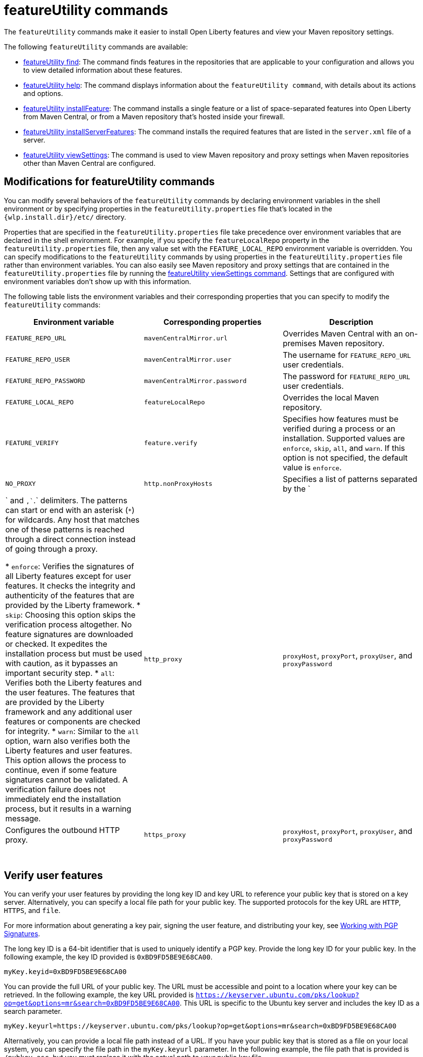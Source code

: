 //
// Copyright (c) 2021 IBM Corporation and others.
// Licensed under Creative Commons Attribution-NoDerivatives
// 4.0 International (CC BY-ND 4.0)
//   https://creativecommons.org/licenses/by-nd/4.0/
//
// Contributors:
//     IBM Corporation
//
:page-description: The `featureUtility` commands make it easier to install Open Liberty features and view your Maven repository settings.
:seo-title: featureUtility Commands - OpenLiberty.io
:seo-description: The `featureUtility` commands make it easier to install Open Liberty features and view your Maven repository settings.
:page-layout: general-reference
:page-type: general
= featureUtility commands

The `featureUtility` commands make it easier to install Open Liberty features and view your Maven repository settings.

The following `featureUtility` commands are available:

* xref:command/featureUtility-find.adoc[featureUtility find]: The command finds features in the repositories that are applicable to your configuration and allows you to view detailed information about these features.
* xref:command/featureUtility-help.adoc[featureUtility help]: The command displays information about the `featureUtility command`, with details about its actions and options.
* xref:command/featureUtility-installFeature.adoc[featureUtility installFeature]: The command installs a single feature or a list of space-separated features into Open Liberty from Maven Central, or from a Maven repository that’s hosted inside your firewall.
* xref:command/featureUtility-installServerFeatures.adoc[featureUtility installServerFeatures]: The command installs the required features that are listed in the `server.xml` file of a server.
* xref:command/featureUtility-viewSettings.adoc[featureUtility viewSettings]: The command is used to view Maven repository and proxy settings when Maven repositories other than Maven Central are configured.

[#mod]
== Modifications for featureUtility commands

You can modify several behaviors of the `featureUtility` commands by declaring environment variables in the shell environment or by specifying properties in the `featureUtility.properties` file that's located in the `{wlp.install.dir}/etc/` directory.

Properties that are specified in the `featureUtility.properties` file take precedence over environment variables that are declared in the shell environment.
For example, if you specify the `featureLocalRepo` property in the `featureUtility.properties` file, then any value set with the `FEATURE_LOCAL_REPO` environment variable is overridden.
You can specify modifications to the `featureUtility` commands by using properties in the `featureUtility.properties` file rather than environment variables.
You can also easily see Maven repository and proxy settings that are contained in the `featureUtility.properties` file by running the xref:command/featureUtility-viewSettings.adoc[featureUtility viewSettings command].
Settings that are configured with environment variables don't show up with this information.

The following table lists the environment variables and their corresponding properties that you can specify to modify the `featureUtility` commands:

[%header,cols=3*]
|===
|Environment variable
|Corresponding properties
|Description

|`FEATURE_REPO_URL`
|`mavenCentralMirror.url`
|Overrides Maven Central with an on-premises Maven repository.

|`FEATURE_REPO_USER`
|`mavenCentralMirror.user`
|The username for `FEATURE_REPO_URL` user credentials.

|`FEATURE_REPO_PASSWORD`
|`mavenCentralMirror.password`
|The password for `FEATURE_REPO_URL` user credentials.

|`FEATURE_LOCAL_REPO`
|`featureLocalRepo`
|Overrides the local Maven repository.

|`FEATURE_VERIFY`
|`feature.verify`
a|Specifies how features must be verified during a process or an installation.
Supported values are `enforce`, `skip`, `all`, and `warn`. If this option is not specified, the default value is `enforce`.

|`NO_PROXY`
|`http.nonProxyHosts`
|Specifies a list of patterns separated by the `|` and `,``.` delimiters. The patterns can start or end with an asterisk (`*`) for wildcards. Any host that matches one of these patterns is reached through a direct connection instead of going through a proxy.

* `enforce`: Verifies the signatures of all Liberty features except for user features. It checks the integrity and authenticity of the features that are provided by the Liberty framework.
* `skip`: Choosing this option skips the verification process altogether. No feature signatures are downloaded or checked. It expedites the installation process but must be used with caution, as it bypasses an important security step.
* `all`: Verifies both the Liberty features and the user features. The features that are provided by the Liberty framework and any additional user features or components are checked for integrity.
* `warn`: Similar to the `all` option, warn also verifies both the Liberty features and user features. This option allows the process to continue, even if some feature signatures cannot be validated. A verification failure does not immediately end the installation process, but it results in a warning message.

|`http_proxy`
|`proxyHost`, `proxyPort`, `proxyUser`, and `proxyPassword`
a|Configures the outbound HTTP proxy.

|`https_proxy`
|`proxyHost`, `proxyPort`, `proxyUser`, and `proxyPassword`
a|Configures the outbound HTTPS proxy.

|===
{empty} +

== Verify user features

You can verify your user features by providing the long key ID and key URL to reference your public key that is stored on a key server. Alternatively, you can specify a local file path for your public key. The supported protocols for the key URL are `HTTP`, `HTTPS`, and `file`.

For more information about generating a key pair, signing the user feature, and distributing your key, see https://central.sonatype.org/publish/requirements/gpg/#signing-a-file[Working with PGP Signatures].

The long key ID is a 64-bit identifier that is used to uniquely identify a PGP key. Provide the long key ID for your public key. In the following example, the key ID provided is `0xBD9FD5BE9E68CA00`.
----
myKey.keyid=0xBD9FD5BE9E68CA00
----

You can provide the full URL of your public key. The URL must be accessible and point to a location where your key can be retrieved. In the following example, the key URL provided is `https://keyserver.ubuntu.com/pks/lookup?op=get&options=mr&search=0xBD9FD5BE9E68CA00`. This URL is specific to the Ubuntu key server and includes the key ID as a search parameter.
----
myKey.keyurl=https://keyserver.ubuntu.com/pks/lookup?op=get&options=mr&search=0xBD9FD5BE9E68CA00
----

Alternatively, you can provide a local file path instead of a URL. If you have your public key that is stored as a file on your local system, you can specify the file path in the `myKey.keyurl` parameter. In the following example, the file path that is provided is `/pubkey.asc`, but you must replace it with the actual path to your public key file.
----
myKey.keyurl=/pubkey.asc
----

== Install user features

You can specify the maven coordinates for the features BOM file to install user features by adding the `customBomFileName.featuresbom` property in the `featureUtility.properties` file, as shown in the following example:

----
customBomFileName.featuresbom=my.maven.coordinate:my-features-bom:version
----

== Define custom repositories

You can also define remote repositories by adding the `customRepoName.url` property in the `featureUtility.properties` file.
Each repository name must be unique, and defined repositories are accessed in the order that they're specified.
If a repository requires a username and password, also set the `customRepoName.user` and `customRepoName.password` properties.
In the following example, two custom repositories, `remoteRepo1` and `remoteRepo2`, are defined.
The `remoteRepo2` repository is secure so it also requires a username and password:

----
remoteRepo1.url=http://my-remote-server1/maven2
remoteRepo2.url=https://my-remote-server2/secure/maven2
remoteRepo2.user=operator
remoteRepo2.password={aes}KM8dhwcv892Ss1sawu9R+
----
